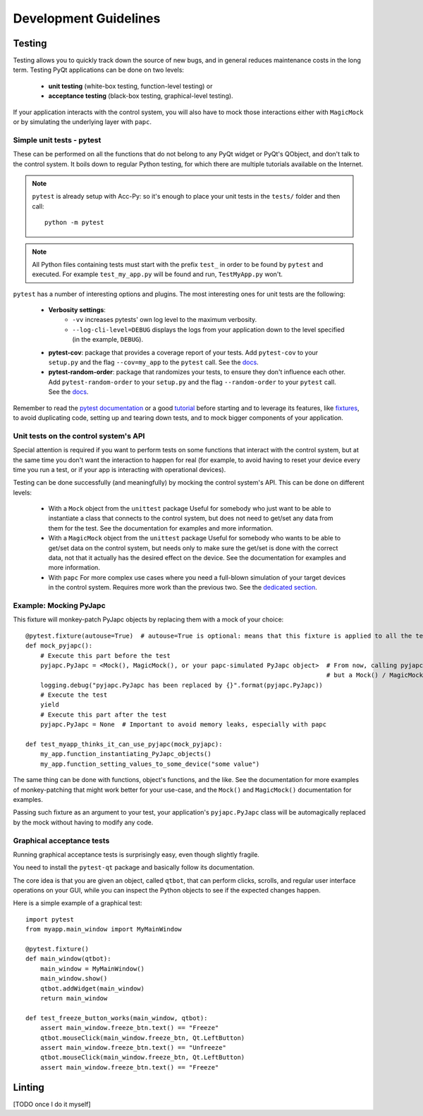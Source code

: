 Development Guidelines
-----------------------

Testing
^^^^^^^
Testing allows you to quickly track down the source of new bugs, and in general reduces maintenance costs in the
long term. Testing PyQt applications can be done on two levels:

 * **unit testing** (white-box testing, function-level testing) or
 * **acceptance testing** (black-box testing, graphical-level testing).

If your application interacts with the control system, you will also have to mock those interactions either with
``MagicMock`` or by simulating the underlying layer with ``papc``.

Simple unit tests - pytest
~~~~~~~~~~~~~~~~~~~~~~~~~~
These can be performed on all the functions that do not belong to any PyQt widget or PyQt's QObject, and don't talk
to the control system. It boils down to regular Python testing, for which there are multiple tutorials available on
the Internet.

.. note:: ``pytest`` is already setup with Acc-Py: so it's enough to place your unit tests in the ``tests/``
    folder and then call::

        python -m pytest

.. note:: All Python files containing tests must start with the prefix ``test_`` in order to be found by ``pytest``
    and executed. For example ``test_my_app.py`` will be found and run, ``TestMyApp.py`` won't.

``pytest`` has a number of interesting options and plugins. The most interesting ones for unit tests are the following:

 * **Verbosity settings**:
    - ``-vv`` increases pytests' own log level to the maximum verbosity.
    - ``--log-cli-level=DEBUG`` displays the logs from your application down to the level specified
      (in the example, ``DEBUG``).

 * **pytest-cov**: package that provides a coverage report of your tests. Add ``pytest-cov`` to your ``setup.py``
   and the flag ``--cov=my_app`` to the ``pytest`` call. See the
   `docs <https://pytest-cov.readthedocs.io/en/latest/readme.html>`_.

 * **pytest-random-order**: package that randomizes your tests, to ensure they don't influence each other.
   Add ``pytest-random-order`` to your ``setup.py`` and the flag ``--random-order`` to your ``pytest`` call.
   See the `docs <https://github.com/jbasko/pytest-random-order/blob/master/README.rst>`_.

Remember to read the `pytest documentation <https://docs.pytest.org/en/latest/contents.html>`_ or a good
`tutorial <https://realpython.com/pytest-python-testing/>`_ before starting and to leverage its features, like
`fixtures <https://docs.pytest.org/en/latest/fixture.html>`_, to avoid duplicating code,
setting up and tearing down tests, and to mock bigger components of your application.


Unit tests on the control system's API
~~~~~~~~~~~~~~~~~~~~~~~~~~~~~~~~~~~~~~
Special attention is required if you want to perform tests on some functions that interact with the control system,
but at the same time you don't want the interaction to happen for real (for example, to avoid having to reset your
device every time you run a test, or if your app is interacting with operational devices).

Testing can be done successfully (and meaningfully) by mocking the control system's API.
This can be done on different levels:

 * With a ``Mock`` object from the ``unittest`` package
   Useful for somebody who just want to be able to instantiate a class that connects to the control system, but
   does not need to get/set any data from them for the test.
   See the documentation for examples and more information.

 * With a ``MagicMock`` object from the ``unittest`` package
   Useful for somebody who wants to be able to get/set data on the control system, but needs only to make sure
   the get/set is done with the correct data, not that it actually has the desired effect on the device.
   See the documentation for examples and more information.

 * With ``papc``
   For more complex use cases where you need a full-blown simulation of your target devices in the control system.
   Requires more work than the previous two. See the `dedicated section <#>`_.

Example: Mocking PyJapc
~~~~~~~~~~~~~~~~~~~~~~~
This fixture will monkey-patch PyJapc objects by replacing them with a mock of your choice::

    @pytest.fixture(autouse=True)  # autouse=True is optional: means that this fixture is applied to all the tests
    def mock_pyjapc():
        # Execute this part before the test
        pyjapc.PyJapc = <Mock(), MagicMock(), or your papc-simulated PyJapc object>  # From now, calling pyjapc.PyJapc() will not instantiate a PyJapc() object,
                                                                                     # but a Mock() / MagicMock() / papc object instead, without your app noticing.
        logging.debug("pyjapc.PyJapc has been replaced by {}".format(pyjapc.PyJapc))
        # Execute the test
        yield
        # Execute this part after the test
        pyjapc.PyJapc = None  # Important to avoid memory leaks, especially with papc

    def test_myapp_thinks_it_can_use_pyjapc(mock_pyjapc):
        my_app.function_instantiating_PyJapc_objects()
        my_app.function_setting_values_to_some_device("some value")

The same thing can be done with functions, object's functions, and the like.
See the documentation for more examples of monkey-patching that might work better for your use-case,
and the ``Mock()`` and ``MagicMock()`` documentation for examples.

Passing such fixture as an argument to your test, your application's ``pyjapc.PyJapc`` class will be automagically
replaced by the mock without having to modify any code.

Graphical acceptance tests
~~~~~~~~~~~~~~~~~~~~~~~~~~
Running graphical acceptance tests is surprisingly easy, even though slightly fragile.

You need to install the ``pytest-qt`` package and basically follow its documentation.

The core idea is that you are given an object, called ``qtbot``, that can perform clicks, scrolls, and regular
user interface operations on your GUI, while you can inspect the Python objects to see if the expected changes happen.

Here is a simple example of a graphical test::

    import pytest
    from myapp.main_window import MyMainWindow

    @pytest.fixture()
    def main_window(qtbot):
        main_window = MyMainWindow()
        main_window.show()
        qtbot.addWidget(main_window)
        return main_window

    def test_freeze_button_works(main_window, qtbot):
        assert main_window.freeze_btn.text() == "Freeze"
        qtbot.mouseClick(main_window.freeze_btn, Qt.LeftButton)
        assert main_window.freeze_btn.text() == "Unfreeze"
        qtbot.mouseClick(main_window.freeze_btn, Qt.LeftButton)
        assert main_window.freeze_btn.text() == "Freeze"

Linting
^^^^^^^
[TODO once I do it myself]
